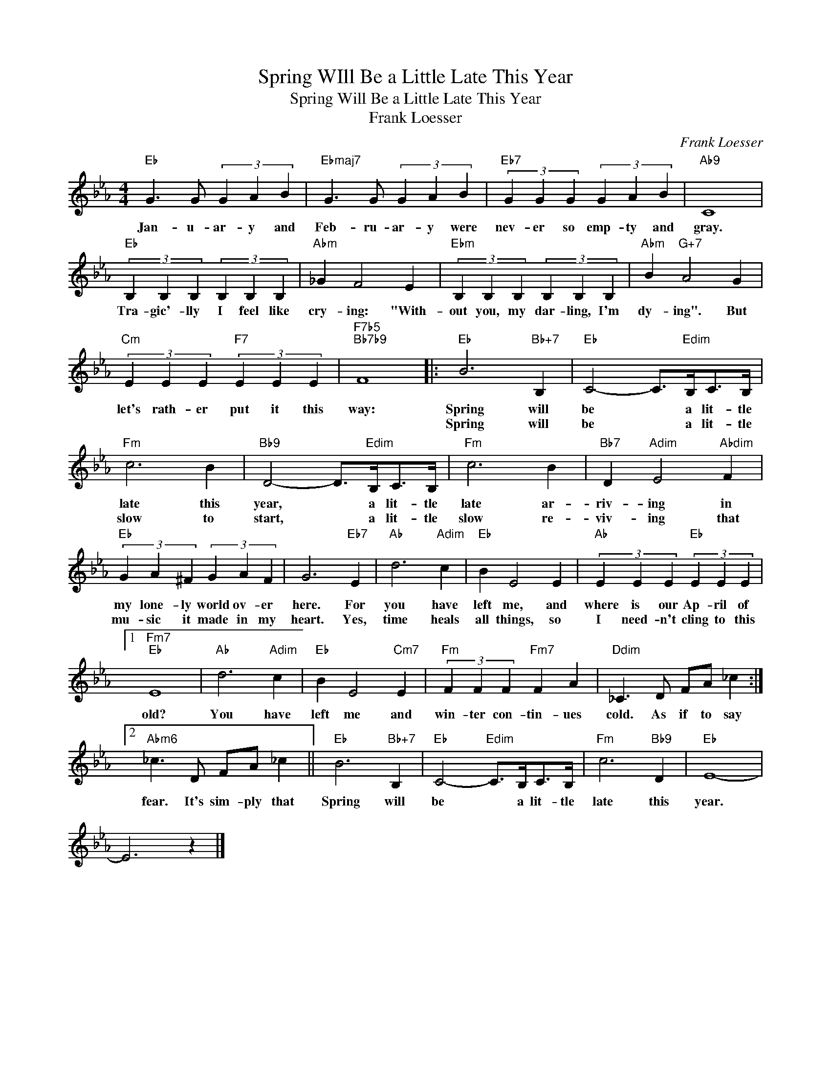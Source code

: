 X:1
T:Spring WIll Be a Little Late This Year
T:Spring Will Be a Little Late This Year
T:Frank Loesser
C:Frank Loesser
Z:All Rights Reserved
L:1/4
M:4/4
K:Eb
V:1 treble 
%%MIDI program 0
V:1
"Eb" G3/2 G/ (3G A B |"Ebmaj7" G3/2 G/ (3G A B |"Eb7" (3G G G (3G A B |"Ab9" C4 | %4
w: Jan- u- ar- y and|Feb- ru- ar- y were|nev- er so emp- ty and|gray.|
w: ||||
"Eb" (3B, B, B, (3B, B, B, |"Abm" _G F2 E |"Ebm" (3B, B, B, (3B, B, B, |"Abm" B"G+7" A2 G | %8
w: Tra- gic'- lly I feel like|cry- ing: "With-|out you, my dar- ling, I'm|dy- ing". But|
w: ||||
"Cm" (3E E E"F7" (3E E E |"F7b5""Bb7b9" F4 |:"Eb" B3"Bb+7" B, |"Eb" C2- C/>"Edim"B,/C/>B,/ | %12
w: let's rath- er put it this|way:|Spring will|be * a lit- tle|
w: ||Spring will|be * a lit- tle|
"Fm" c3 B |"Bb9" D2- D/>"Edim"B,/C/>B,/ |"Fm" c3 B |"Bb7" D"Adim" E2"Abdim" F | %16
w: late this|year, * a lit- tle|late ar-|riv- ing in|
w: slow to|start, * a lit- tle|slow re-|viv- ing that|
"Eb" (3G A ^F (3G A F | G3"Eb7" E |"Ab" d3"Adim" c |"Eb" B E2 E |"Ab" (3E E E"Eb" (3E E E |1 %21
w: my lone- ly world ov- er|here. For|you have|left me, and|where is our Ap- ril of|
w: mu- sic it made in my|heart. Yes,|time heals|all things, so|I need- n't cling to this|
"Fm7""Eb" E4 |"Ab" d3"Adim" c |"Eb" B E2"Cm7" E |"Fm" (3F F F"Fm7" F A |"Ddim" _C3/2 D/ F/A/ _c :|2 %26
w: old?|You have|left me and|win- ter con- tin- ues|cold. As if to say|
w: |||||
"Abm6" _c3/2 D/ F/A/ _c ||"Eb" B3"Bb+7" B, |"Eb" C2-"Edim" C/>B,/C/>B,/ |"Fm" c3"Bb9" D |"Eb" E4- | %31
w: fear. It's sim- ply that|Spring will|be * a lit- tle|late this|year.|
w: |||||
 E3 z |] %32
w: |
w: |

